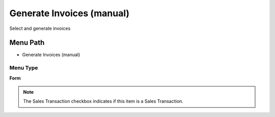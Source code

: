 
.. _functional-guide/menu/menu-generate-invoices-manual:

==========================
Generate Invoices (manual)
==========================

Select and generate invoices

Menu Path
=========


* Generate Invoices (manual)

Menu Type
---------
\ **Form**\ 

.. note::
    The Sales Transaction checkbox indicates if this item is a Sales Transaction.

